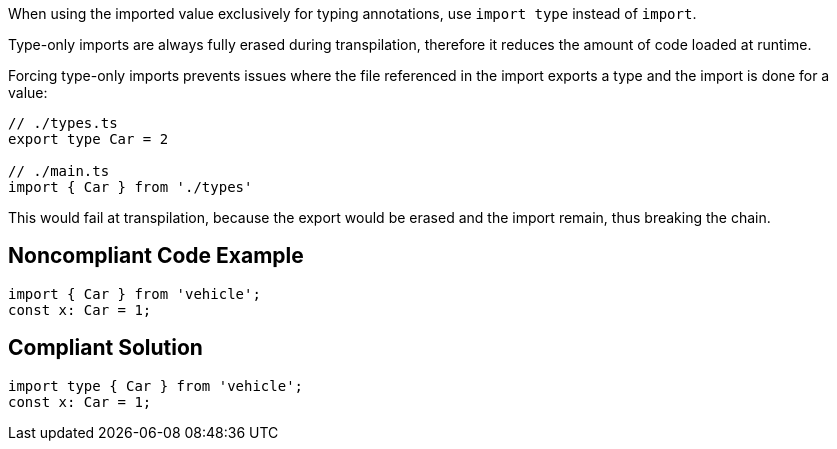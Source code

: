 When using the imported value exclusively for typing annotations, use `import type` instead of `import`.

Type-only imports are always fully erased during transpilation, therefore it reduces the amount of code loaded at runtime.

Forcing type-only imports prevents issues where the file referenced in the import exports a type and the import is done for a value:

[source,javascript]
----
// ./types.ts
export type Car = 2

// ./main.ts
import { Car } from './types'
----

This would fail at transpilation, because the export would be erased and the import remain, thus breaking the chain.

== Noncompliant Code Example

[source,javascript]
----
import { Car } from 'vehicle';
const x: Car = 1;
----

== Compliant Solution

[source,javascript]
----
import type { Car } from 'vehicle';
const x: Car = 1;
----
